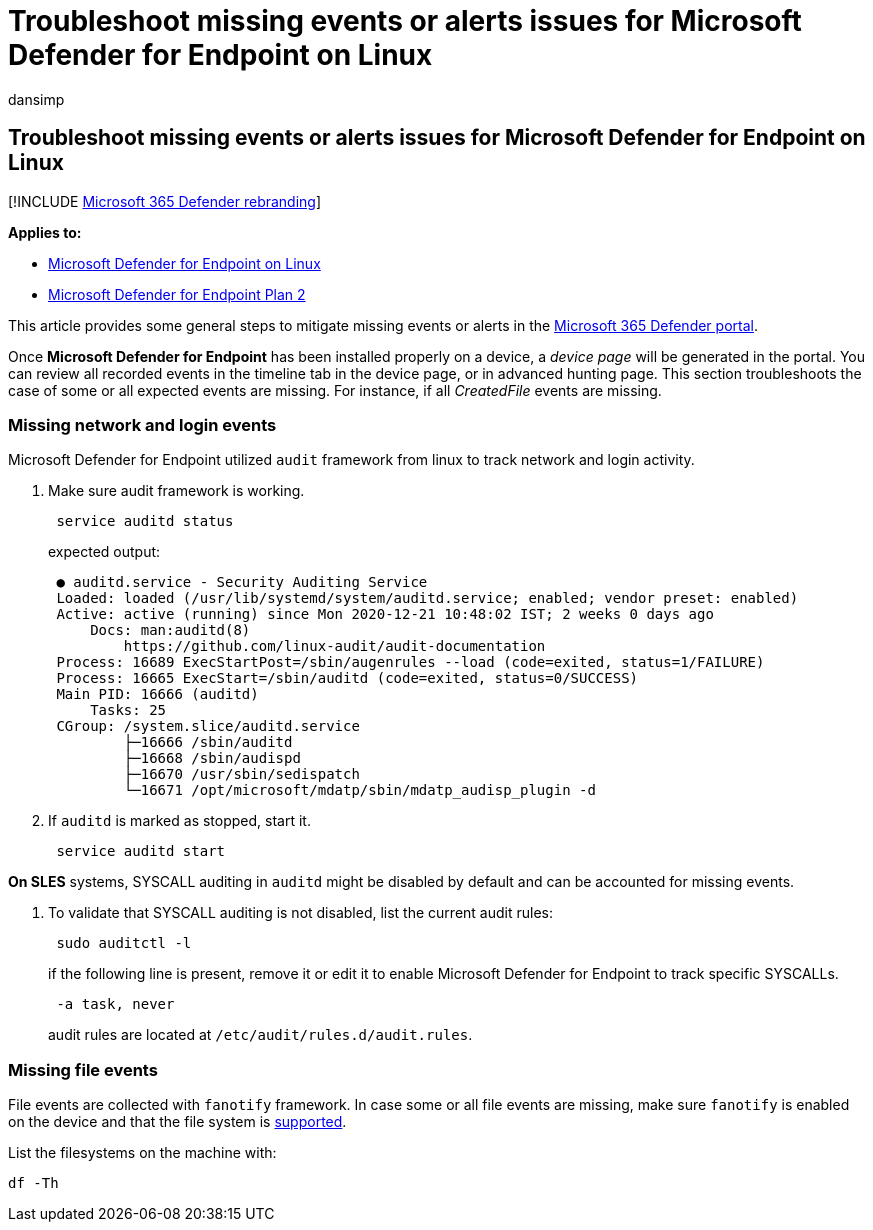 = Troubleshoot missing events or alerts issues for Microsoft Defender for Endpoint on Linux
:audience: ITPro
:author: dansimp
:description: Troubleshoot missing events or alerts issues in Microsoft Defender for Endpoint on Linux.
:keywords: microsoft, defender, Microsoft Defender for Endpoint, linux, events
:manager: dansimp
:ms.author: dansimp
:ms.collection: ["m365-security-compliance"]
:ms.custom: admindeeplinkDEFENDER
:ms.localizationpriority: medium
:ms.mktglfcycl: deploy
:ms.pagetype: security
:ms.service: microsoft-365-security
:ms.sitesec: library
:ms.subservice: mde
:ms.topic: conceptual
:search.appverid: met150

== Troubleshoot missing events or alerts issues for Microsoft Defender for Endpoint on Linux

[!INCLUDE xref:../../includes/microsoft-defender.adoc[Microsoft 365 Defender rebranding]]

*Applies to:*

* xref:microsoft-defender-endpoint-linux.adoc[Microsoft Defender for Endpoint on Linux]
* https://go.microsoft.com/fwlink/p/?linkid=2154037[Microsoft Defender for Endpoint Plan 2]

This article provides some general steps to mitigate missing events or alerts in the https://go.microsoft.com/fwlink/p/?linkid=2077139[Microsoft 365 Defender portal].

Once *Microsoft Defender for Endpoint* has been installed properly on a device, a _device page_ will be generated in the portal.
You can review all recorded events in the timeline tab in the device page, or in advanced hunting page.
This section troubleshoots the case of some or all expected events are missing.
For instance, if all _CreatedFile_ events are missing.

=== Missing network and login events

Microsoft Defender for Endpoint utilized `audit` framework from linux to track network and login activity.

. Make sure audit framework is working.
+
[,bash]
----
 service auditd status
----
+
expected output:
+
[,output]
----
 ● auditd.service - Security Auditing Service
 Loaded: loaded (/usr/lib/systemd/system/auditd.service; enabled; vendor preset: enabled)
 Active: active (running) since Mon 2020-12-21 10:48:02 IST; 2 weeks 0 days ago
     Docs: man:auditd(8)
         https://github.com/linux-audit/audit-documentation
 Process: 16689 ExecStartPost=/sbin/augenrules --load (code=exited, status=1/FAILURE)
 Process: 16665 ExecStart=/sbin/auditd (code=exited, status=0/SUCCESS)
 Main PID: 16666 (auditd)
     Tasks: 25
 CGroup: /system.slice/auditd.service
         ├─16666 /sbin/auditd
         ├─16668 /sbin/audispd
         ├─16670 /usr/sbin/sedispatch
         └─16671 /opt/microsoft/mdatp/sbin/mdatp_audisp_plugin -d
----

. If `auditd` is marked as stopped, start it.
+
[,bash]
----
 service auditd start
----

*On SLES* systems, SYSCALL auditing in `auditd` might be disabled by default and can be accounted for missing events.

. To validate that SYSCALL auditing is not disabled, list the current audit rules:
+
[,bash]
----
 sudo auditctl -l
----
+
if the following line is present, remove it or edit it to enable Microsoft Defender for Endpoint to track specific SYSCALLs.
+
[,output]
----
 -a task, never
----
+
audit rules are located at `/etc/audit/rules.d/audit.rules`.

=== Missing file events

File events are collected with `fanotify` framework.
In case some or all file events are missing, make sure `fanotify` is enabled on the device and that the file system is link:microsoft-defender-endpoint-linux.md#system-requirements[supported].

List the filesystems on the machine with:

[,bash]
----
df -Th
----
